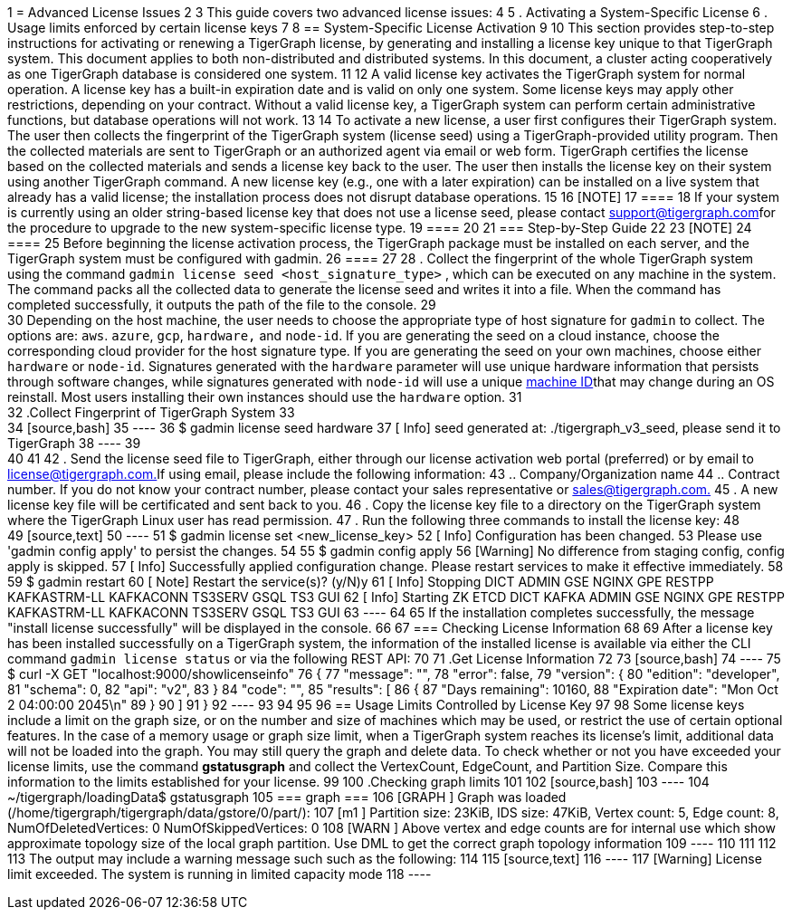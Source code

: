 1 = Advanced License Issues
2 
3 This guide covers two advanced license issues:
4 
5 . Activating a System-Specific License
6 . Usage limits enforced by certain license keys
7 
8 == System-Specific License Activation
9 
10 This section provides step-to-step instructions for activating or renewing a TigerGraph license, by generating and installing a license key unique to that TigerGraph system. This document applies to both non-distributed and distributed systems. In this document, a cluster acting cooperatively as one TigerGraph database is considered one system.
11 
12 A valid license key activates the TigerGraph system for normal operation. A license key has a built-in expiration date and is valid on only one system. Some license keys may apply other restrictions, depending on your contract. Without a valid license key, a TigerGraph system can perform certain administrative functions, but database operations will not work.
13 
14 To activate a new license, a user first configures their TigerGraph system. The user then collects the fingerprint of the TigerGraph system (license seed) using a TigerGraph-provided utility program. Then the collected materials are sent to TigerGraph or an authorized agent via email or web form. TigerGraph certifies the license based on the collected materials and sends a license key back to the user. The user then installs the license key on their system using another TigerGraph command. A new license key (e.g., one with a later expiration) can be installed on a live system that already has a valid license; the installation process does not disrupt database operations.
15 
16 [NOTE]
17 ====
18 If your system is currently using an older string-based license key that does not use a license seed, please contact link:mailto:support@tigergraph.com[support@tigergraph.com]for the procedure to upgrade to the new system-specific license type.
19 ====
20 
21 === Step-by-Step Guide
22 
23 [NOTE]
24 ====
25 Before beginning the license activation process, the TigerGraph package must be installed on each server, and the TigerGraph system must be configured with gadmin.
26 ====
27 
28 . Collect the fingerprint of the whole TigerGraph system using the command `gadmin license seed <host_signature_type>` , which can be executed on any machine in the system. The command packs all the collected data to generate the license seed and writes it into a file. When the command has completed successfully, it outputs the path of the file to the console.
29 +
30 Depending on the host machine, the user needs to choose the appropriate type of host signature for `gadmin` to collect. The options are: `aws`. `azure`, `gcp`, `hardware,` and `node-id`. If you are generating the seed on a cloud instance, choose the corresponding cloud provider for the host signature type. If you are generating the seed on your own machines, choose either `hardware` or `node-id`. Signatures generated with the `hardware` parameter will use unique hardware information that persists through software changes, while signatures generated with `node-id` will use a unique https://man7.org/linux/man-pages/man5/machine-id.5.html#:~:text=The%20%2Fetc%2Fmachine%2Did,may%20not%20be%20all%20zeros.[machine ID]that may change during an OS reinstall. Most users installing their own instances should use the `hardware` option.
31 +
32 .Collect Fingerprint of TigerGraph System
33 +
34 [source,bash]
35 ----
36 $ gadmin license seed hardware
37 [   Info] seed generated at: ./tigergraph_v3_seed, please send it to TigerGraph
38 ----
39 +
40 
41 
42 . Send the license seed file to TigerGraph, either through our license activation web portal (preferred) or by email to link:mailto:license@tigergraph.com.[license@tigergraph.com.]If using email, please include the following information:
43  .. Company/Organization name
44  .. Contract number. If you do not know your contract number, please contact your sales representative or link:mailto:sales@tigergraph.com.[sales@tigergraph.com.]
45 . A new license key file will be certificated and sent back to you.
46 . Copy the license key file to a directory on the TigerGraph system where the TigerGraph Linux user has read permission.
47 . Run the following three commands to install the license key:
48 +
49 [source,text]
50 ----
51 $ gadmin license set <new_license_key>
52 [   Info] Configuration has been changed.
53 Please use 'gadmin config apply' to persist the changes.
54 
55 $ gadmin config apply
56 [Warning] No difference from staging config, config apply is skipped.
57 [   Info] Successfully applied configuration change. Please restart services to make it effective immediately.
58 
59 $ gadmin restart
60 [   Note] Restart the service(s)? (y/N)y
61 [   Info] Stopping DICT ADMIN GSE NGINX GPE RESTPP KAFKASTRM-LL KAFKACONN TS3SERV GSQL TS3 GUI
62 [   Info] Starting ZK ETCD DICT KAFKA ADMIN GSE NGINX GPE RESTPP KAFKASTRM-LL KAFKACONN TS3SERV GSQL TS3 GUI
63 ----
64 
65 If the installation completes successfully, the message "install license successfully" will be displayed in the console.
66 
67 === Checking License Information
68 
69 After a license key has been installed successfully on a TigerGraph system, the information of the installed license is available via either the CLI command `gadmin license status` or via the following REST API:
70 
71 .Get License Information
72 
73 [source,bash]
74 ----
75  $ curl -X GET "localhost:9000/showlicenseinfo"
76   {
77     "message": "",
78     "error": false,
79     "version": {
80       "edition": "developer",
81       "schema": 0,
82       "api": "v2",
83     }
84     "code": "",
85     "results": [
86       {
87         "Days remaining": 10160,
88         "Expiration date": "Mon Oct  2 04:00:00 2045\n"
89       }
90     ]
91   }
92 ----
93 
94 
95 
96 == Usage Limits Controlled by License Key
97 
98 Some license keys include a limit on the graph size, or on the number and size of machines which may be used, or restrict the use of certain optional features. In the case of a memory usage or graph size limit, when a TigerGraph system reaches its license's limit, additional data will not be loaded into the graph. You may still query the graph and delete data. To check whether or not you have exceeded your license limits, use the command *gstatusgraph* and collect the VertexCount, EdgeCount, and Partition Size. Compare this information to the limits established for your license.
99 
100 .Checking graph limits
101 
102 [source,bash]
103 ----
104 ~/tigergraph/loadingData$ gstatusgraph
105 === graph ===
106 [GRAPH  ] Graph was loaded (/home/tigergraph/tigergraph/data/gstore/0/part/):
107 [m1     ] Partition size: 23KiB, IDS size: 47KiB, Vertex count: 5, Edge count: 8, NumOfDeletedVertices: 0 NumOfSkippedVertices: 0
108 [WARN   ] Above vertex and edge counts are for internal use which show approximate topology size of the local graph partition. Use DML to get the correct graph topology information
109 ----
110 
111 
112 
113 The output may include a warning message such such as the following:
114 
115 [source,text]
116 ----
117 [Warning] License limit exceeded. The system is running in limited capacity mode
118 ----
